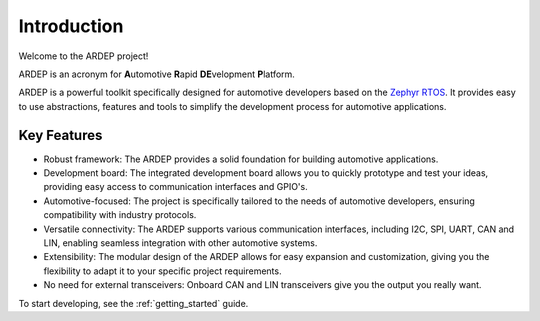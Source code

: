 Introduction
############

Welcome to the ARDEP project!

ARDEP is an acronym for **A**\ utomotive **R**\ apid **DE**\ velopment **P**\ latform.

ARDEP is a powerful toolkit specifically designed for automotive developers based on the `Zephyr RTOS <https://www.zephyrproject.org/>`_.
It provides easy to use abstractions, features and tools to simplify the development process for automotive applications.

Key Features
============
- Robust framework: The ARDEP provides a solid foundation for building automotive applications.
- Development board: The integrated development board allows you to quickly prototype and test your ideas, providing easy access to communication interfaces and GPIO's.
- Automotive-focused: The project is specifically tailored to the needs of automotive developers, ensuring compatibility with industry protocols.
- Versatile connectivity: The ARDEP supports various communication interfaces, including I2C, SPI, UART, CAN and LIN, enabling seamless integration with other automotive systems.
- Extensibility: The modular design of the ARDEP allows for easy expansion and customization, giving you the flexibility to adapt it to your specific project requirements.
- No need for external transceivers: Onboard CAN and LIN transceivers give you the output you really want.
  
To start developing, see the :ref:`getting_started` guide.